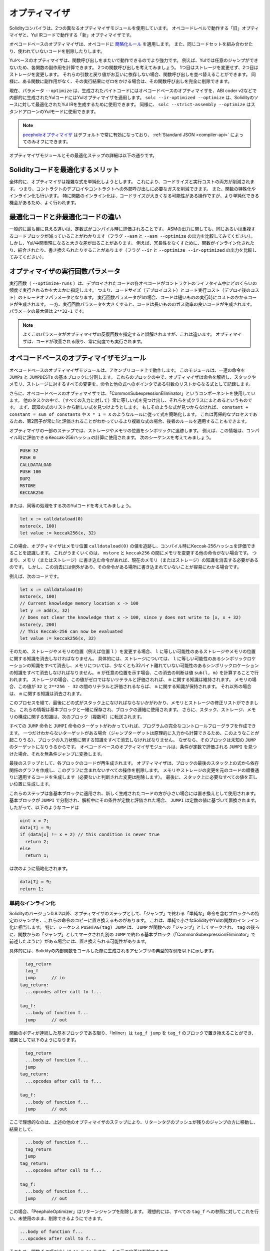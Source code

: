 .. index:: optimizer, optimiser, common subexpression elimination, constant propagation
.. _optimizer:

**************
オプティマイザ
**************

Solidityコンパイラは、2つの異なるオプティマイザモジュールを使用しています。
オペコードレベルで動作する「旧」オプティマイザと、Yul IRコードで動作する「新」オプティマイザです。

オペコードベースのオプティマイザは、オペコードに `簡略化ルール <https://github.com/ethereum/solidity/blob/develop/libevmasm/RuleList.h>`_ を適用します。
また、同じコードセットを組み合わせたり、使われていないコードを削除したりします。

Yulベースのオプティマイザは、関数呼び出しをまたいで動作できるのでより強力です。
例えば、Yulでは任意のジャンプができないため、各関数の副作用を計算できます。
2つの関数呼び出しを考えてみましょう。
1つ目はストレージを変更せず、2つ目はストレージを変更します。
それらの引数と戻り値がお互いに依存しない場合、関数呼び出しを並べ替えることができます。
同様に、ある関数に副作用がなく、その実行結果にゼロをかける場合は、その関数呼び出しを完全に削除できます。

現在、パラメータ ``--optimize`` は、生成されたバイトコードにはオペコードベースのオプティマイザを、ABI coder v2などで内部的に生成されたYulコードにはYulオプティマイザを適用します。
``solc --ir-optimized --optimize`` は、Solidityのソースに対して最適化されたYul IRを生成するために使用できます。
同様に、 ``solc --strict-assembly --optimize`` はスタンドアローンのYulモードに使用できます。

.. note::
    .. The `peephole optimizer <https://en.wikipedia.org/wiki/Peephole_optimization>`_ is always enabled by default and can only be turned off via the :ref:`Standard JSON <compiler-api>`.

    `peepholeオプティマイザ <https://en.wikipedia.org/wiki/Peephole_optimization>`_ はデフォルトで常に有効になっており、 :ref:`Standard JSON <compiler-api>` によってのみオフにできます。

オプティマイザモジュールとその最適化ステップの詳細は以下の通りです。

Solidityコードを最適化するメリット
==================================

全体的に、オプティマイザは複雑な式を単純化しようとします。
これにより、コードサイズと実行コストの両方が削減されます。
つまり、コントラクトのデプロイやコントラクトへの外部呼び出しに必要なガスを削減できます。
また、関数の特殊化やインライン化も行います。
特に関数のインライン化は、コードサイズが大きくなる可能性がある操作ですが、より単純化できる機会があるため、よく行われます。

最適化コードと非最適化コードの違い
==================================

一般的に最も目に見える違いは、定数式がコンパイル時に評価されることです。
ASMの出力に関しても、同じあるいは重複するコードブロックが減っていることがわかります（フラグ ``--asm`` と ``--asm --optimize`` の出力を比較してみてください）。
しかし、Yul/中間表現になると大きな差が出ることがあります。
例えば、冗長性をなくすために、関数がインライン化されたり、結合されたり、書き換えられたりすることがあります（フラグ ``--ir`` と ``--optimize --ir-optimized`` の出力を比較してみてください）。

.. _optimizer-parameter-runs:

オプティマイザの実行回数パラメータ
==================================

.. The number of runs (``--optimize-runs``) specifies roughly how often each opcode of the deployed code will be executed across the life-time of the contract.
.. This means it is a trade-off parameter between code size (deploy cost) and code execution cost (cost after deployment).

実行回数（ ``--optimize-runs`` ）は、デプロイされたコードの各オペコードがコントラクトのライフタイム中にどのくらいの頻度で実行されるかを大まかに指定します。
つまり、コードサイズ（デプロイコスト）とコード実行コスト（デプロイ後のコスト）のトレードオフパラメータとなります。
実行回数パラメータが1の場合、コードは短いものの実行時にコストのかかるコードが生成されます。
一方、実行回数パラメータを大きくすると、コードは長いもののガス効率の良いコードが生成されます。
パラメータの最大値は ``2**32-1`` です。

.. note::

    よくこのパラメータがオプティマイザの反復回数を指定すると誤解されますが、これは違います。
    オプティマイザは、コードが改善される限り、常に何度でも実行されます。

オペコードベースのオプティマイザモジュール
==========================================

.. It splits the sequence of instructions into basic blocks at ``JUMPs`` and ``JUMPDESTs``.
.. Inside these blocks, the optimizer analyzes the instructions and records every modification to the stack, memory, or storage as an expression which consists of an instruction and a list of arguments which are pointers to other expressions.

オペコードベースのオプティマイザモジュールは、アセンブリコード上で動作します。
このモジュールは、一連の命令を ``JUMPs`` と ``JUMPDESTs`` の基本ブロックに分割します。
これらのブロックの中で、オプティマイザは命令を解析し、スタックやメモリ、ストレージに対するすべての変更を、命令と他の式へのポインタである引数のリストからなる式として記録します。

.. Additionally, the opcode-based optimizer uses a component called "CommonSubexpressionEliminator" that, amongst other tasks, finds expressions that are always equal (on every input) and combines them into an expression class.
.. It first tries to find each new expression in a list of already known expressions.
.. If no such matches are found, it simplifies the expression according to rules like ``constant + constant = sum_of_constants`` or ``X * 1 = X``.
.. Since this is a recursive process, we can also apply the latter rule if the second factor is a more complex expression which we know always evaluates to one.

さらに、オペコードベースのオプティマイザでは、「CommonSubexpressionEliminator」というコンポーネントを使用しています。
他のタスクの中で、（すべての入力に対して）常に等しい式を見つけ出し、それらを式クラスにまとめるというものです。
まず、既知の式のリストから新しい式を見つけようとします。
もしそのような式が見つからなければ、 ``constant + constant = sum_of_constants`` や ``X * 1 = X`` のようなルールに従って式を簡略化します。
これは再帰的なプロセスであるため、第2因子が常に1と評価されることがわかっているより複雑な式の場合、後者のルールを適用することもできます。

.. Certain optimizer steps symbolically track the storage and memory locations. 
.. For example, this information is used to compute Keccak-256 hashes that can be evaluated during compile time.
.. Consider the sequence:

オプティマイザの一部のステップでは、ストレージやメモリの位置をシンボリックに追跡します。
例えば、この情報は、コンパイル時に評価できるKeccak-256ハッシュの計算に使用されます。
次のシーケンスを考えてみましょう。

.. code-block:: none

    PUSH 32
    PUSH 0
    CALLDATALOAD
    PUSH 100
    DUP2
    MSTORE
    KECCAK256

または、同等の処理をする次のYulコードを考えてみましょう。

.. code-block:: yul

    let x := calldataload(0)
    mstore(x, 100)
    let value := keccak256(x, 32)

.. In this case, the optimizer tracks the value at a memory location ``calldataload(0)`` and then realizes that the Keccak-256 hash can be evaluated at compile time.
.. This only works if there is no other instruction that modifies memory between the ``mstore`` and ``keccak256``.
.. So if there is an instruction that writes to memory (or storage), then we need to erase the knowledge of the current memory (or storage).
.. There is, however, an exception to this erasing, when we can easily see that the instruction doesn't write to a certain location.

この場合、オプティマイザはメモリ位置 ``calldataload(0)`` の値を追跡し、コンパイル時にKeccak-256ハッシュを評価できることを認識します。
これがうまくいくのは、 ``mstore`` と ``keccak256`` の間にメモリを変更する他の命令がない場合です。
つまり、メモリ（またはストレージ）に書き込む命令があれば、現在のメモリ（またはストレージ）の知識を消去する必要があるのです。
しかし、この消去には例外があり、その命令がある場所に書き込まれていないことが容易にわかる場合です。

例えば、次のコードです。

.. code-block:: yul

    let x := calldataload(0)
    mstore(x, 100)
    // Current knowledge memory location x -> 100
    let y := add(x, 32)
    // Does not clear the knowledge that x -> 100, since y does not write to [x, x + 32)
    mstore(y, 200)
    // This Keccak-256 can now be evaluated
    let value := keccak256(x, 32)

.. Therefore, modifications to storage and memory locations, of say location ``l``, must erase knowledge about storage or memory locations which may be equal to ``l``.
.. More specifically, for storage, the optimizer has to erase all knowledge of symbolic locations, that may be equal to ``l`` and for memory, the optimizer has to erase all knowledge of symbolic locations that may not be at
.. least 32 bytes away. If ``m`` denotes an arbitrary location, then this decision on erasure is done
.. by computing the value ``sub(l, m)``. For storage, if this value evaluates to a literal that is
.. non-zero, then the knowledge about ``m`` will be kept. For memory, if the value evaluates to a
.. literal that is between ``32`` and ``2**256 - 32``, then the knowledge about ``m`` will be kept. In
.. all other cases, the knowledge about ``m`` will be erased.

そのため、ストレージやメモリの位置（例えば位置 ``l`` ）を変更する場合、 ``l`` に等しい可能性のあるストレージやメモリの位置に関する知識を消去しなければなりません。
具体的には、ストレージについては、 ``l`` に等しい可能性のあるシンボリックロケーションの知識をすべて消去し、メモリについては、少なくとも32バイト離れていない可能性のあるシンボリックロケーションの知識をすべて消去しなければなりません。
``m`` が任意の位置を示す場合、この消去の判断は値 ``sub(l, m)`` を計算することで行われます。
ストレージの場合、この値がゼロではないリテラルと評価されれば、 ``m`` に関する知識は維持されます。
メモリの場合、この値が ``32`` と ``2**256 - 32`` の間のリテラルと評価されるならば、 ``m`` に関する知識が保持されます。
それ以外の場合は、 ``m`` に関する知識は消去されます。

.. After this process, we know which expressions have to be on the stack at the end, and have a list of modifications to memory and storage. 
.. This information is stored together with the basic blocks and is used to link them.
.. Furthermore, knowledge about the stack, storage and memory configuration is forwarded to the next block(s).

このプロセスを経て、最後にどの式がスタック上になければならないかがわかり、メモリとストレージの修正リストができました。
これらの情報は基本ブロックと一緒に保存され、ブロックの連結に使用されます。
さらに、スタック、ストレージ、メモリの構成に関する知識は、次のブロック（複数可）に転送されます。

.. If we know the targets of all ``JUMP`` and ``JUMPI`` instructions,
.. we can build a complete control flow graph of the program. If there is only
.. one target we do not know (this can happen as in principle, jump targets can
.. be computed from inputs), we have to erase all knowledge about the input state
.. of a block as it can be the target of the unknown ``JUMP``. If the opcode-based
.. optimizer module finds a ``JUMPI`` whose condition evaluates to a constant, it transforms it
.. to an unconditional jump.

すべての ``JUMP`` 命令と ``JUMPI`` 命令のターゲットがわかっていれば、プログラムの完全なコントロールフローグラフを作成できます。
一つだけわからないターゲットがある場合（ジャンプターゲットは原理的に入力から計算できるため、このようなことが起こりうる）、ブロックの入力状態に関する知識をすべて消去しなければなりません。
なぜなら、そのブロックは未知の ``JUMP`` のターゲットになりうるからです。
オペコードベースのオプティマイザモジュールは、条件が定数で評価される ``JUMPI`` を見つけた場合、それを無条件ジャンプに変換します。

.. As the last step, the code in each block is re-generated. The optimizer creates
.. a dependency graph from the expressions on the stack at the end of the block,
.. and it drops every operation that is not part of this graph. It generates code
.. that applies the modifications to memory and storage in the order they were
.. made in the original code (dropping modifications which were found not to be
.. needed). Finally, it generates all values that are required to be on the
.. stack in the correct place.

最後のステップとして、各ブロックのコードが再生成されます。
オプティマイザは、ブロックの最後のスタック上の式から依存関係のグラフを作成し、このグラフに含まれないすべての操作を削除します。
メモリやストレージの変更を元のコードの順番通りに適用するコードを生成します（必要ないと判断された変更は削除します）。
最後に、スタック上に必要なすべての値を正しい位置に生成します。

.. These steps are applied to each basic block and the newly generated code is used as replacement if it is smaller.
.. If a basic block is split at a ``JUMPI`` and during the analysis, the condition evaluates to a constant, the ``JUMPI`` is replaced based on the value of the constant. 
.. Thus code like

これらのステップは各基本ブロックに適用され、新しく生成されたコードの方が小さい場合には置き換えとして使用されます。
基本ブロックが ``JUMPI`` で分割され、解析中にその条件が定数と評価された場合、 ``JUMPI`` は定数の値に基づいて置換されます。
したがって、以下のようなコードは

.. code-block:: solidity

    uint x = 7;
    data[7] = 9;
    if (data[x] != x + 2) // this condition is never true
      return 2;
    else
      return 1;

.. simplifies to this:

は次のように簡略化されます。

.. code-block:: solidity

    data[7] = 9;
    return 1;

単純なインライン化
------------------

.. Since Solidity version 0.8.2, there is another optimizer step that replaces certain
.. jumps to blocks containing "simple" instructions ending with a "jump" by a copy of these instructions.
.. This corresponds to inlining of simple, small Solidity or Yul functions. In particular, the sequence
.. ``PUSHTAG(tag) JUMP`` may be replaced, whenever the ``JUMP`` is marked as jump "into" a
.. function and behind ``tag`` there is a basic block (as described above for the
.. "CommonSubexpressionEliminator") that ends in another ``JUMP`` which is marked as a jump
.. "out of" a function.

Solidityのバージョン0.8.2以降、オプティマイザのステップとして、「ジャンプ」で終わる「単純な」命令を含むブロックへの特定のジャンプを、これらの命令のコピーに置き換えるものがあります。
これは、単純で小さなSolidityやYulの関数のインライン化に相当します。
特に、シーケンス ``PUSHTAG(tag) JUMP`` は、 ``JUMP`` が関数への「ジャンプ」としてマークされ、 ``tag`` の後ろに、関数からの「ジャンプ」としてマークされた別の ``JUMP`` で終わる基本ブロック（「CommonSubexpressionEliminator」で前述したように）がある場合には、置き換えられる可能性があります。

.. In particular, consider the following prototypical example of assembly generated for a call to an internal Solidity function:

具体的には、Solidityの内部関数をコールした際に生成されるアセンブリの典型的な例を以下に示します。

.. code-block:: text

      tag_return
      tag_f
      jump      // in
    tag_return:
      ...opcodes after call to f...

    tag_f:
      ...body of function f...
      jump      // out

.. As long as the body of the function is a continuous basic block, the "Inliner" can replace ``tag_f jump`` by
.. the block at ``tag_f`` resulting in:

関数のボディが連続した基本ブロックである限り、「Inliner」は ``tag_f jump`` を ``tag_f`` のブロックで置き換えることができ、結果として以下のようになります。

.. code-block:: text

      tag_return
      ...body of function f...
      jump
    tag_return:
      ...opcodes after call to f...

    tag_f:
      ...body of function f...
      jump      // out

.. Now ideally, the other optimizer steps described above will result in the return tag push being moved
.. towards the remaining jump resulting in:

ここで理想的なのは、上述の他のオプティマイザのステップにより、リターンタグのプッシュが残りのジャンプの方に移動し、結果として、

.. code-block:: text

      ...body of function f...
      tag_return
      jump
    tag_return:
      ...opcodes after call to f...

    tag_f:
      ...body of function f...
      jump      // out

.. In this situation the "PeepholeOptimizer" will remove the return jump.
.. Ideally, all of this can be done
.. for all references to ``tag_f`` leaving it unused, s.t. it can be removed, yielding:

この場合、「PeepholeOptimizer」はリターンジャンプを削除します。
理想的には、すべての ``tag_f`` への参照に対してこれを行い、未使用のまま、削除できるようにできます。

.. code-block:: text

    ...body of function f...
    ...opcodes after call to f...

.. So the call to function ``f`` is inlined and the original definition of ``f`` can be removed.

そのため、関数 ``f`` の呼び出しはインライン化され、 ``f`` の元の定義は削除できます。

.. Inlining like this is attempted, whenever a heuristics suggests that inlining is cheaper over the lifetime of a
.. contract than not inlining. This heuristics depends on the size of the function body, the
.. number of other references to its tag (approximating the number of calls to the function) and
.. the expected number of executions of the contract (the global optimizer parameter "runs").

このようなインライン化は、インライン化しないよりもインライン化した方がコントラクトのライフタイムの中で安くなるというヒューリスティックな提案がある場合に試みられます。
このヒューリスティックは、関数本体のサイズ、そのタグへの他の参照の数（関数のコール回数に近似）、コントラクトの予想実行回数（グローバルオプティマイザのパラメータ「runs」）に依存します。

Yulベースのオプティマイザモジュール
===================================

.. The Yul-based optimizer consists of several stages and components that all transform
.. the AST in a semantically equivalent way. The goal is to end up either with code
.. that is shorter or at least only marginally longer but will allow further
.. optimization steps.

Yulベースのオプティマイザは、いくつかのステージとコンポーネントで構成されており、これらがすべて意味的に同等の方法でASTを変換します。
最終的には、コードを短くするか、少なくともわずかに長くするだけで、さらなる最適化を可能にすることが目標です。

.. warning::

    オプティマイザは現在鋭意開発中のため、ここに掲載されている情報は古いものになっている可能性があります。

    .. If you rely on a certain functionality, please reach out to the team directly.

    特定の機能に依存している場合は、チームに直接お問い合わせください。

現在、オプティマイザは純粋に貪欲な戦略をとり、バックトラックは一切行いません。

Yulベースのオプティマイザモジュールの全構成要素を以下に説明します。
以下の変換ステップが主な構成要素です。

- SSA Transform

- Common Subexpression Eliminator

- Expression Simplifier

- Redundant Assign Eliminator

- Full Inliner

.. _optimizer-steps:

オプティマイザのステップ
------------------------

これは、Yulベースのオプティマイザの全ステップをアルファベット順に並べたリストです。
個々のステップとそのシーケンスについては、以下で詳しく説明しています。

============ ===============================
Abbreviation Full name
============ ===============================
``f``        :ref:`block-flattener`
``l``        :ref:`circular-reference-pruner`
``c``        :ref:`common-subexpression-eliminator`
``C``        :ref:`conditional-simplifier`
``U``        :ref:`conditional-unsimplifier`
``n``        :ref:`control-flow-simplifier`
``D``        :ref:`dead-code-eliminator`
``E``        :ref:`equal-store-eliminator`
``v``        :ref:`equivalent-function-combiner`
``e``        :ref:`expression-inliner`
``j``        :ref:`expression-joiner`
``s``        :ref:`expression-simplifier`
``x``        :ref:`expression-splitter`
``I``        :ref:`for-loop-condition-into-body`
``O``        :ref:`for-loop-condition-out-of-body`
``o``        :ref:`for-loop-init-rewriter`
``i``        :ref:`full-inliner`
``g``        :ref:`function-grouper`
``h``        :ref:`function-hoister`
``F``        :ref:`function-specializer`
``T``        :ref:`literal-rematerialiser`
``L``        :ref:`load-resolver`
``M``        :ref:`loop-invariant-code-motion`
``r``        :ref:`redundant-assign-eliminator`
``m``        :ref:`rematerialiser`
``V``        :ref:`SSA-reverser`
``a``        :ref:`SSA-transform`
``t``        :ref:`structural-simplifier`
``p``        :ref:`unused-function-parameter-pruner`
``S``        :ref:`unused-store-eliminator`
``u``        :ref:`unused-pruner`
``d``        :ref:`var-decl-initializer`
============ ===============================

.. Some steps depend on properties ensured by ``BlockFlattener``, ``FunctionGrouper``, ``ForLoopInitRewriter``.
.. For this reason the Yul optimizer always applies them before applying any steps supplied by the user.

いくつかのステップは ``BlockFlattener``, ``FunctionGrouper``, ``ForLoopInitRewriter`` によって確保されるプロパティに依存しています。
このため、Yulオプティマイザは、ユーザーが提供したステップを適用する前に、常にそれらを適用します。

最適化の選択
------------

デフォルトでは、オプティマイザは、生成されたアセンブリに対して、事前に定義された最適化ステップのシーケンスを適用します。
``--yul-optimizations`` オプションを使用すると、このシーケンスを上書きして、独自のシーケンスを指定できます。

.. code-block:: bash

    solc --optimize --ir-optimized --yul-optimizations 'dhfoD[xarrscLMcCTU]uljmul:fDnTOc'

.. The order of steps is significant and affects the quality of the output.
.. Moreover, applying a step may uncover new optimization opportunities for others that were already applied, so repeating steps is often beneficial.

ステップの順番は重要で、アウトプットの品質に影響します。
さらに、あるステップを適用することで、すでに適用した他のステップの新たな最適化の機会が発見されることもあり、ステップを繰り返すことが有益なことも多くあります。

.. The sequence inside ``[...]`` will be applied multiple times in a loop until the Yul code remains unchanged or until the maximum number of rounds (currently 12) has been reached.
.. Brackets (``[]``) may be used multiple times in a sequence, but can not be nested.

``[...]`` 内のシーケンスは、Yulコードが変化しないか、最大ラウンド数（現在は12ラウンド）に達するまで、ループで複数回適用されます。
括弧（ ``[]`` ）は連続して複数回使用できますが、入れ子にすることはできません。

.. An important thing to note, is that there are some hardcoded steps that are always run before and after the user-supplied sequence, or the default sequence if one was not supplied by the user.

注意すべき重要な点は、ユーザーから提供されたシーケンス（ユーザーから提供されなかった場合はデフォルトのシーケンス）の前後に常に実行されるハードコードされたステップがいくつかあることです。

.. The cleanup sequence delimiter ``:`` is optional, and is used to supply a custom cleanup sequence in order to replace the default one.
.. If omitted, the optimizer will simply apply the default cleanup sequence.
.. In addition, the delimiter may be placed at the beginning of the user-supplied sequence, which will result in the optimization sequence being empty, whereas conversely, if placed at the end of the sequence, will be treated as an empty cleanup sequence.

クリーンアップシーケンスの区切り文字 ``:`` はオプションで、デフォルトのクリーンアップシーケンスを置き換えるために、カスタムクリーンアップシーケンスを指定するために使用します。
省略された場合、オプティマイザはデフォルトのクリーンアップシーケンスを適用します。
また、デリミターをユーザーが指定したシーケンスの先頭に置くと、最適化シーケンスは空になり、逆にシーケンスの末尾に置くと、空のクリーンアップシーケンスとして扱われます。


前処理
------

前処理コンポーネントは、プログラムを作業しやすい特定の正規形に変換します。

この正規形は、最適化プロセスの残りの部分でも保たれます。

.. _disambiguator:

Disambiguator
^^^^^^^^^^^^^

.. The disambiguator takes an AST and returns a fresh copy where all identifiers have unique names in the input AST.
.. This is a prerequisite for all other optimizer stages.
.. One of the benefits is that identifier lookup does not need to take scopes into account which simplifies the analysis needed for other steps.

DisambiguatorはASTを受け取り、すべての識別子が入力ASTの中でユニークな名前を持つようなコピーを新たに作って返します。
これは、他の全てのオプティマイザのステージの前提条件となります。
利点は、識別子の検索にスコープを考慮する必要がないため、他のステップで必要な分析が簡単になることです。

.. All subsequent stages have the property that all names stay unique.
.. This means if a new identifier needs to be introduced, a new unique name is generated.

それ以降のステージでは、すべての名前が一意に保たれるという特性があります。
つまり、新しい識別子を導入する必要がある場合は、新しいユニークな名前が生成されます。

.. _function-hoister:

FunctionHoister
^^^^^^^^^^^^^^^

.. The function hoister moves all function definitions to the end of the topmost block. 
.. This is a semantically equivalent transformation as long as it is performed after the disambiguation stage.
.. The reason is that moving a definition to a higher-level block cannot decrease its visibility and it is impossible to reference variables defined in a different function.

FunctionHoisterは、すべての関数定義を最上位のブロックの最後に移動させます。
これは、曖昧さを解消するステージの後に実行される限り、意味的に同等の変換です。
その理由は、定義を上位のブロックに移動しても、そのビジビリティを低下させることはできず、また、別の関数で定義された変数を参照することもできないからです。

.. The benefit of this stage is that function definitions can be looked up more easily and functions can be optimized in isolation without having to traverse the AST completely.

このステージの利点は、関数の定義をより簡単に調べることができ、ASTを完全にトラバースすることなく関数を単独で最適化できることです。

.. _function-grouper:

FunctionGrouper
^^^^^^^^^^^^^^^

.. The function grouper has to be applied after the disambiguator and the function hoister.
.. Its effect is that all topmost elements that are not function definitions are moved into a single block which is the first statement of the root block.

FunctionGrouperは、DisambiguatorとFunctionHoisterの後に適用しなければなりません。
その効果は、関数定義ではないすべての最上位要素が、ルートブロックの最初の文である単一のブロックに移動されることです。

このステップを経て、プログラムは次のような正規形になります。

.. code-block:: text

    { I F... }

.. Where ``I`` is a (potentially empty) block that does not contain any function definitions (not even recursively) and ``F`` is a list of function definitions such that no function contains a function definition.

``I`` は関数定義を（再帰的にも）含まない（空になる可能性のある）ブロックであり、 ``F`` は関数定義のリストでどの関数も関数定義を含まないようになっています。

このステージの利点は、関数のリストがどこから始まるかを常に把握できることです。

.. _for-loop-condition-into-body:

ForLoopConditionIntoBody
^^^^^^^^^^^^^^^^^^^^^^^^

.. This transformation moves the loop-iteration condition of a for-loop into loop body.
.. We need this transformation because :ref:`expression-splitter` will not apply to iteration condition expressions (the ``C`` in the following example).

この変換は、forループのループ反復条件をループ本体に移動させるものです。
:ref:`expression-splitter` は反復条件式（以下の例では ``C`` ）には適用されないため、この変換が必要です。

.. code-block:: text

    for { Init... } C { Post... } {
        Body...
    }

上記のコードは次の処理に変換されます。

.. code-block:: text

    for { Init... } 1 { Post... } {
        if iszero(C) { break }
        Body...
    }

.. This transformation can also be useful when paired with ``LoopInvariantCodeMotion``, since invariants in the loop-invariant conditions can then be taken outside the loop.

ループ不変条件の不変量をループの外に出すことができるため、この変換は ``LoopInvariantCodeMotion`` と組み合わせても有効です。

.. _for-loop-init-rewriter:

ForLoopInitRewriter
^^^^^^^^^^^^^^^^^^^

.. This transformation moves the initialization part of a for-loop to before the loop:

この変換により、for-loopの初期化部分がループの前に移動します。

.. code-block:: text

    for { Init... } C { Post... } {
        Body...
    }

上記のコードは次の処理に変換されます。

.. code-block:: text

    Init...
    for {} C { Post... } {
        Body...
    }

.. This eases the rest of the optimization process because we can ignore the complicated scoping rules of the for loop initialization block.

これにより、forループ初期化ブロックの複雑なスコープルールを無視できるため、残りの最適化プロセスが容易になります。

.. _var-decl-initializer:

VarDeclInitializer
^^^^^^^^^^^^^^^^^^

このステップでは、変数の宣言を書き換えて、すべての変数が初期化されるようにします。
``let x, y`` のような宣言は、複数の宣言文に分割されます。

今のところ、ゼロリテラルでの初期化のみをサポートしています。

疑似SSAトランスフォーム
-----------------------

.. The purpose of this components is to get the program into a longer form, so that other components can more easily work with it.
.. The final representation will be similar to a static-single-assignment (SSA) form, with the difference that it does not make use of explicit "phi" functions which combines the values from different branches of control flow because such a feature does not exist in the Yul language.
.. Instead, when control flow merges, if a variable is re-assigned in one of the branches, a new SSA variable is declared to hold its current value, so that the following expressions still only need to reference SSA variables.

このコンポーネントの目的は、プログラムをより長い形式にして、他のコンポーネントがより簡単に作業できるようにすることです。
最終的な表現は、Static-Single-Assignment (SSA)形式に似ていますが、コントロールフローの異なるブランチからの値を結合する明示的な「phi」関数を使用しないという違いがあります（そのような機能はYul言語には存在しません）。
代わりに、コントロールフローがマージされる際に、いずれかのブランチで変数が再代入されると、その現在の値を保持する新しいSSA変数が宣言されるため、以下の式では依然としてSSA変数を参照するだけでよいです。

変換例は以下の通りです。

.. code-block:: yul

    {
        let a := calldataload(0)
        let b := calldataload(0x20)
        if gt(a, 0) {
            b := mul(b, 0x20)
        }
        a := add(a, 1)
        sstore(a, add(b, 0x20))
    }

.. When all the following transformation steps are applied, the program will look as follows:

以下の変換ステップをすべて適用すると、プログラムは以下のようになります。

.. code-block:: yul

    {
        let _1 := 0
        let a_9 := calldataload(_1)
        let a := a_9
        let _2 := 0x20
        let b_10 := calldataload(_2)
        let b := b_10
        let _3 := 0
        let _4 := gt(a_9, _3)
        if _4
        {
            let _5 := 0x20
            let b_11 := mul(b_10, _5)
            b := b_11
        }
        let b_12 := b
        let _6 := 1
        let a_13 := add(a_9, _6)
        let _7 := 0x20
        let _8 := add(b_12, _7)
        sstore(a_13, _8)
    }

.. Note that the only variable that is re-assigned in this snippet is ``b``.
.. This re-assignment cannot be avoided because ``b`` has different values
.. depending on the control flow. All other variables never change their
.. value once they are defined. The advantage of this property is that
.. variables can be freely moved around and references to them
.. can be exchanged by their initial value (and vice-versa),
.. as long as these values are still valid in the new context.

このスニペットで再代入されている変数は ``b`` のみであることに注意してください。
``b`` はコントロールフローに応じて異なる値を持つため、この再代入を避けることはできません。
他のすべての変数は、一度定義されるとその値が変わることはありません。
この特性の利点は、新しいコンテキストでこれらの値が有効である限り、変数を自由に移動させたり、変数への参照を初期値で交換したりできることです（その逆も同様）。

.. The hope is that this code will be easier to work with and furthermore, there are optimizer steps that undo these changes and make the code more compact again at the end.

もちろん、このコードは最適化されたものとは程遠いです。
それどころかずっと長くなっています。
ここで期待することは、このコードが作業しやすくなり、さらに、これらの変更をリバートし、最後に再びコードをコンパクトにするオプティマイザのステップがあることです。

.. _expression-splitter:

ExpressionSplitter
^^^^^^^^^^^^^^^^^^

.. The expression splitter turns expressions like ``add(mload(0x123), mul(mload(0x456), 0x20))`` into a sequence of declarations of unique variables that are assigned sub-expressions of that expression so that each function call has only variables as arguments.

ExpressionSplitterは、 ``add(mload(0x123), mul(mload(0x456), 0x20))`` のような式を、その式のサブ式に代入られた一意の変数の宣言の列に変え、各関数呼び出しが引数として変数のみを持つようにします。

上記の式は次のように変換されます。

.. code-block:: yul

    {
        let _1 := 0x20
        let _2 := 0x456
        let _3 := mload(_2)
        let _4 := mul(_3, _1)
        let _5 := 0x123
        let _6 := mload(_5)
        let z := add(_6, _4)
    }

なお、この変換はオペコードや関数のコールの順番を変えるものではありません。

.. It is not applied to loop iteration-condition, because the loop control flow does not allow this "outlining" of the inner expressions in all cases.
.. We can sidestep this limitation by applying :ref:`for-loop-condition-into-body` to move the iteration condition into loop body.

これは、ループのコントロールフローが、すべてのケースで内部式の「アウトライン化」を許可していないため、ループの反復条件には適用されません。
:ref:`for-loop-condition-into-body` を適用して反復条件をループ本体に移動させることで、この制限を回避できます。

.. The final program should be in a form such that (with the exception of loop conditions) function calls cannot appear nested inside expressions and all function call arguments have to be variables.

最終的なプログラムは、（ループ条件を除いて）関数呼び出しを式の中に入れ子にすることはできず、関数呼び出しの引数はすべて変数でなければならないという形にしなければなりません。

この形式の利点は、オペコードの順序を変更するのがかなり容易であることと、関数呼び出しのインライン化を実行するのも容易であることです。
さらに、式の個々の部分を置き換えたり、「式ツリー」を再編成したりするのも簡単です。
難点は、人間にとって読みにくいコードであることです。

.. _SSA-transform:

SSATransform
^^^^^^^^^^^^

このステージでは、既存の変数への繰り返しの代入を、新しい変数の宣言で可能な限り置き換えようとします。
再代入は残っていますが、再代入された変数へのすべての参照は、新しく宣言された変数に置き換えられます。

例:

.. code-block:: yul

    {
        let a := 1
        mstore(a, 2)
        a := 3
    }

は、次のコードに変換されます。

.. code-block:: yul

    {
        let a_1 := 1
        let a := a_1
        mstore(a_1, 2)
        let a_3 := 3
        a := a_3
    }

厳密なセマンティクス:

.. For any variable ``a`` that is assigned to somewhere in the code (variables that are declared with value and never re-assigned are not modified) perform the following transforms:

コードのどこかに代入されている変数 ``a`` （値が宣言されていて再代入されない変数は変更されない）について、以下の変換を行います。

- ``let a := v`` を ``let a_i := v   let a := a_i`` で置き換えます。

- ``a := v`` を ``let a_i := v   a := a_i`` に置き換えます。
  ここで ``i`` は ``a_i`` にまだ使われていない数です。

.. Furthermore, always record the current value of ``i`` used for ``a`` and replace each
.. reference to ``a`` by ``a_i``.
.. The current value mapping is cleared for a variable ``a`` at the end of each block
.. in which it was assigned to and at the end of the for loop init block if it is assigned
.. inside the for loop body or post block.
.. If a variable's value is cleared according to the rule above and the variable is declared outside
.. the block, a new SSA variable will be created at the location where control flow joins,
.. this includes the beginning of loop post/body block and the location right after
.. If/Switch/ForLoop/Block statement.

さらに、 ``a`` に使われている ``i`` の現在の値を常に記録し、 ``a`` への各参照を ``a_i`` に置き換えます。
変数 ``a`` の現在値のマッピングは、それが代入された各ブロックの終了時、およびforループ本体やポストブロック内で代入された場合はforループのinitブロックの終了時にクリアされます。
上記のルールで変数の値がクリアされ、その変数がブロック外で宣言された場合、ループのポスト/ボディブロックの先頭や、If/Switch/ForLoop/Block文の直後など、コントロールフローが合流する位置に新たなSSA変数が作成されます。

このステージの後、不要な中間代入を削除するために、Redundant Assign Eliminatorを使用することをお勧めします。

.. This stage provides best results if the Expression Splitter and the Common Subexpression Eliminator
.. are run right before it, because then it does not generate excessive amounts of variables.
.. On the other hand, the Common Subexpression Eliminator could be more efficient if run after the
.. SSA transform.

このステージでは、Expression SplitterとCommon Subexpression Eliminatorが直前に実行されると、過剰な量の変数が生成されないため、最良の結果が得られます。
一方、Common Subexpression EliminatorはSSAトランスフォームの後に実行した方がより効率的です。

.. _redundant-assign-eliminator:

RedundantAssignEliminator
^^^^^^^^^^^^^^^^^^^^^^^^^

.. The SSA transform always generates an assignment of the form ``a := a_i``, even though these might be unnecessary in many cases, like the following example:

SSAトランスフォームでは、次の例のように多くのケースで不要な場合があっても、常に ``a := a_i`` 形式の割り当てが生成されます。

.. code-block:: yul

    {
        let a := 1
        a := mload(a)
        a := sload(a)
        sstore(a, 1)
    }

.. The SSA transform converts this snippet to the following:

SSAトランスフォームでは、このスニペットを次のように変換します。

.. code-block:: yul

    {
        let a_1 := 1
        let a := a_1
        let a_2 := mload(a_1)
        a := a_2
        let a_3 := sload(a_2)
        a := a_3
        sstore(a_3, 1)
    }

.. The Redundant Assign Eliminator removes all the three assignments to ``a``, because
.. the value of ``a`` is not used and thus turn this
.. snippet into strict SSA form:

Redundant Assign Eliminatorは、 ``a`` の値が使用されていないため、 ``a`` への3つの割り当てをすべて削除し、このスニペットを厳密なSSAフォームにします。

.. code-block:: yul

    {
        let a_1 := 1
        let a_2 := mload(a_1)
        let a_3 := sload(a_2)
        sstore(a_3, 1)
    }

.. Of course the intricate parts of determining whether an assignment is redundant or not
.. are connected to joining control flow.

もちろん、代入が冗長であるかどうかを判断する複雑な部分は、コントロールフローの結合につながっています。

.. The component works as follows in detail:

このコンポーネントは、詳しくは以下のように動作します。

.. The AST is traversed twice: in an information gathering step and in the
.. actual removal step. During information gathering, we maintain a
.. mapping from assignment statements to the three states
.. "unused", "undecided" and "used" which signifies whether the assigned
.. value will be used later by a reference to the variable.

ASTは、情報収集のステップと実際の削除のステップの2回にわたって走査されます。
情報収集のステップでは、代入文から「unused」「undecided」「used」の3つの状態へのマッピングを保持しています。
これは、代入された値が後でその変数への参照によって使われるかどうかを示すものです。

.. When an assignment is visited, it is added to the mapping in the "undecided" state
.. (see remark about for loops below) and every other assignment to the same variable
.. that is still in the "undecided" state is changed to "unused".
.. When a variable is referenced, the state of any assignment to that variable still
.. in the "undecided" state is changed to "used".

代入が訪問されると、「undecided」状態のマッピングに追加され（後述のforループに関する記述を参照）、「undecided」状態のままの同じ変数への他のすべての代入は「unused」に変更されます。
ある変数が参照されると、「undecided」状態にあるその変数へのすべての割り当ての状態は "used"に変更されます。

.. At points where control flow splits, a copy
.. of the mapping is handed over to each branch. At points where control flow
.. joins, the two mappings coming from the two branches are combined in the following way:
.. Statements that are only in one mapping or have the same state are used unchanged.
.. Conflicting values are resolved in the following way:

コントロールフローが分岐するポイントでは、マッピングのコピーが各ブランチに引き渡されます。
コントロールフローが合流するポイントでは、2つのブランチから送られてきた2つのマッピングが次のようにして結合されます。
1つのマッピングにしかない文や同じ状態の文は、変更されずに使用されます。
相反する値は次のようにして解決されます。

- 「unused」「undecided」 -> 「undecided」
- 「unused」「used」 -> 「used」
- 「undecided」「used」 -> 「used」

.. For for-loops, the condition, body and post-part are visited twice, taking
.. the joining control-flow at the condition into account.
.. In other words, we create three control flow paths: Zero runs of the loop,
.. one run and two runs and then combine them at the end.

for-loopでは、condition、body、post-partを2回訪れ、conditionでのコントロールフローの結合を考慮します。
つまり、3つのコントロールフローの経路を作ります。
つまり、0回のループ、1回のループ、2回のループの3つのコントロールフローを作成し、最後にそれらを結合します。

.. Simulating a third run or even more is unnecessary, which can be seen as follows:

3回目以降のシミュレーションは不要であることは、次のように考えられます。

.. A state of an assignment at the beginning of the iteration will deterministically
.. result in a state of that assignment at the end of the iteration. Let this
.. state mapping function be called ``f``. The combination of the three different
.. states ``unused``, ``undecided`` and ``used`` as explained above is the ``max``
.. operation where ``unused = 0``, ``undecided = 1`` and ``used = 2``.

反復開始時の割り当ての状態は、反復終了時のその割り当ての状態を決定論的にもたらします。
この状態マッピング関数を ``f`` とします。
上記で説明した3つの異なる状態 ``unused`` 、 ``undecided`` 、 ``used`` の組み合わせは、 ``unused = 0`` 、 ``undecided = 1`` 、 ``used = 2`` の ``max`` 演算です。

.. The proper way would be to compute

適切な方法は、次のように計算します。

.. code-block:: none

    max(s, f(s), f(f(s)), f(f(f(s))), ...)

.. as state after the loop. Since ``f`` just has a range of three different values,
.. iterating it has to reach a cycle after at most three iterations,
.. and thus ``f(f(f(s)))`` has to equal one of ``s``, ``f(s)``, or ``f(f(s))``
.. and thus

をループ後の状態とします。
``f`` は3つの異なる値の範囲を持っているだけなので、これを反復すると、最大で3回の反復後にサイクルに到達しなければならず、したがって ``f(f(f(s)))`` は ``s`` 、 ``f(s)`` 、 ``f(f(s))`` のいずれかと等しくなければならず、したがって

.. code-block:: none

    max(s, f(s), f(f(s))) = max(s, f(s), f(f(s)), f(f(f(s))), ...).

.. In summary, running the loop at most twice is enough because there are only three
.. different states.

要するに、3つの異なる状態があるだけなので、ループを最大2回実行すれば十分です。

.. For switch statements that have a "default"-case, there is no control-flow
.. part that skips the switch.

defaultのケースを持つswitch文では、スイッチをスキップするコントロールフローの部分はありません。

.. When a variable goes out of scope, all statements still in the "undecided"
.. state are changed to "unused", unless the variable is the return
.. parameter of a function - there, the state changes to "used".

変数がスコープ外に出ると、まだ「undecided」の状態にあるすべての文が「unused」に変更されます。
ただし、その変数が関数のリターンパラメータである場合は、「used」に変更されます。

.. In the second traversal, all assignments that are in the "unused" state are removed.

2回目のトラバーサルでは、「unused」の状態にあるすべての代入が削除されます。

.. This step is usually run right after the SSA transform to complete
.. the generation of the pseudo-SSA.

このステップは通常、SSAトランスフォームの直後に実行され、疑似SSAの生成を完了します。

ツール
------

Movability
^^^^^^^^^^

.. Movability is a property of an expression. It roughly means that the expression
.. is side-effect free and its evaluation only depends on the values of variables
.. and the call-constant state of the environment. Most expressions are movable.
.. The following parts make an expression non-movable:

movabilityは、式の特性の一つです。
大まかに言うと、その式は副作用がなく、その評価は変数の値と環境のコールコンスタントな状態にのみ依存するということです。
ほとんどの式はmovableです。
以下の部分が式をnon-movableにしています。

.. - function calls (might be relaxed in the future if all statements in the function are movable)
.. - opcodes that (can) have side-effects (like ``call`` or ``selfdestruct``)
.. - opcodes that read or write memory, storage or external state information
.. - opcodes that depend on the current PC, memory size or returndata size

- 関数の呼び出し（関数内のすべての文がmovableであれば、将来緩和される可能性あり）
- 副作用のある（可能性のある）オペコード（ ``call`` や ``selfdestruct`` など）
- メモリ、ストレージ、外部の状態情報を読み書きするオペコード
- 現在のPC、メモリサイズ、リターンデータのサイズに依存するオペコード

DataflowAnalyzer
^^^^^^^^^^^^^^^^

.. The Dataflow Analyzer is not an optimizer step itself but is used as a tool
.. by other components. While traversing the AST, it tracks the current value of
.. each variable, as long as that value is a movable expression.
.. It records the variables that are part of the expression
.. that is currently assigned to each other variable. Upon each assignment to
.. a variable ``a``, the current stored value of ``a`` is updated and
.. all stored values of all variables ``b`` are cleared whenever ``a`` is part
.. of the currently stored expression for ``b``.

Dataflow Analyzerは、それ自体はオプティマイザではありませんが、他のコンポーネントのツールとして使用されます。
ASTをトラバースしながら、各変数の現在の値を追跡します（その値がmovableな式である限り）。
各変数に現在割り当てられている式の一部である変数を記録します。
変数 ``a`` に代入されるたびに、 ``a`` の現在の格納値が更新され、 ``a`` が ``b`` の現在格納されている式の一部であるときは、すべての変数 ``b`` のすべての格納値がクリアされます。

.. At control-flow joins, knowledge about variables is cleared if they have or would be assigned
.. in any of the control-flow paths. For instance, upon entering a
.. for loop, all variables are cleared that will be assigned during the
.. body or the post block.

コントロールフローの分岐点では、コントロールフローのいずれかの経路で代入された、または代入される可能性のある変数についての知識がクリアされます。
たとえば、forループに入ると、bodyまたはpostブロックで代入される予定のすべての変数がクリアされます。

式スケールの単純化
------------------

.. These simplification passes change expressions and replace them by equivalent
.. and hopefully simpler expressions.

これらの簡略化パスは、表現を変更し、同等の、できればより単純な表現に置き換えます。

.. _common-subexpression-eliminator:

CommonSubexpressionEliminator
^^^^^^^^^^^^^^^^^^^^^^^^^^^^^

.. This step uses the Dataflow Analyzer and replaces subexpressions that
.. syntactically match the current value of a variable by a reference to
.. that variable. This is an equivalence transform because such subexpressions have
.. to be movable.

このステップでは、Dataflow Analyzer を使用して、構文的に変数の現在の値と一致する部分式を、その変数への参照に置き換えます。
このような部分式はmovableでなければならないため、これは等価変換です。

.. All subexpressions that are identifiers themselves are replaced by their
.. current value if the value is an identifier.

識別子であるすべての部分式は、その値が識別子である場合、現在の値で置き換えられます。

.. The combination of the two rules above allow to compute a local value
.. numbering, which means that if two variables have the same
.. value, one of them will always be unused. The Unused Pruner or the
.. Redundant Assign Eliminator will then be able to fully eliminate such
.. variables.

上記の2つのルールの組み合わせにより、ローカルな値のナンバリングを計算できます。
これは、2つの変数が同じ値を持つ場合、そのうちの1つは常に使用されないことを意味します。
Unused PrunerやRedundant Assign Eliminatorは、このような変数を完全に排除できます。

.. This step is especially efficient if the expression splitter is run
.. before. If the code is in pseudo-SSA form,
.. the values of variables are available for a longer time and thus we
.. have a higher chance of expressions to be replaceable.

このステップは、式分割機が前に実行されている場合、特に効率的です。
コードが疑似SSA形式であれば、変数の値はより長い時間利用可能であるため、式が置換可能になる可能性が高くなります。

.. The expression simplifier will be able to perform better replacements
.. if the common subexpression eliminator was run right before it.

式単純化装置は、その直前に共通部分式除去装置が実行されていれば、より良い置換を行うことができます。

.. _expression-simplifier:

ExpressionSimplifier
^^^^^^^^^^^^^^^^^^^^

.. The ExpressionSimplifier uses the Dataflow Analyzer and makes use of a list of equivalence transforms on expressions like ``X + 0 -> X`` to simplify the code.

Expression Simplifierは、Dataflow Analyzerを使用し、 ``X + 0 -> X`` のような式に対する等価変換のリストを利用してコードを単純化します。

.. It tries to match patterns like ``X + 0`` on each subexpression.
.. During the matching procedure, it resolves variables to their currently
.. assigned expressions to be able to match more deeply nested patterns
.. even when the code is in pseudo-SSA form.

``X + 0``  のようなパターンを各部分式でマッチさせようとします。
また、コードが疑似SSA形式であっても、より深い入れ子のパターンにマッチできるように、マッチング処理中に変数を現在割り当てられている式に解決します。

.. Some of the patterns like ``X - X -> 0`` can only be applied as long
.. as the expression ``X`` is movable, because otherwise it would remove its potential side-effects.
.. Since variable references are always movable, even if their current
.. value might not be, the Expression Simplifier is again more powerful
.. in split or pseudo-SSA form.

``X - X -> 0`` のようないくつかのパターンは、式 ``X`` がmovableである限り適用できます。
そうでなければ、その潜在的な副作用を取り除くことになるからです。
変数参照は、現在の値がそうでないかもしれないとしても、常にmovableであるため、式の簡略化は、分割または疑似SSAの形で再び強力になります。

.. _literal-rematerialiser:

LiteralRematerialiser
^^^^^^^^^^^^^^^^^^^^^

.. To be documented.

ドキュメント化予定。

.. _load-resolver:

LoadResolver
^^^^^^^^^^^^

.. Optimisation stage that replaces expressions of type ``sload(x)`` and ``mload(x)`` by the value
.. currently stored in storage resp. memory, if known.

``sload(x)`` 型と ``mload(x)`` 型の式を、現在ストレージやメモリに格納されている値で置き換える最適化ステージ。

コードがSSA形式の場合に最適です。

前提条件: Disambiguator、ForLoopInitRewriter。

文スケールの単純化
------------------

.. _circular-reference-pruner:

CircularReferencesPruner
^^^^^^^^^^^^^^^^^^^^^^^^

.. This stage removes functions that call each other but are
.. neither externally referenced nor referenced from the outermost context.

このステージでは、相互に呼び出しているが、外部から参照されておらず、一番外側のコンテキストからも参照されていない関数を削除します。

.. _conditional-simplifier:

ConditionalSimplifier
^^^^^^^^^^^^^^^^^^^^^

.. The Conditional Simplifier inserts assignments to condition variables if the value can be determined
.. from the control-flow.

条件付きシンプリファイアは、コントロールフローから値が決定できる場合、条件変数への割り当てを挿入します。

.. Destroys SSA form.

SSAフォームを破棄します。

.. Currently, this tool is very limited, mostly because we do not yet have support for boolean types.
.. Since conditions only check for expressions being nonzero, we cannot assign a specific value.

現在のところ、このツールは非常に限定されています。
主な理由は、ブーリアン型をまだサポートしていないからです。
条件は式がゼロでないことをチェックするだけなので、特定の値を割り当てることはできません。

現在の機能:

.. - switch cases: insert "<condition> := <caseLabel>"
.. - after if statement with terminating control-flow, insert "<condition> := 0"

- スイッチケースで「<condition> := <caseLabel>」を挿入します。
- 終了コントロールフローのif文の後に、「<条件> := 0」を挿入します。

今後の機能:

.. - allow replacements by "1"
.. - take termination of user-defined functions into account

- 「1」による置き換えを可能にします。
- ユーザー定義関数の終了を考慮に入れます。

.. Works best with SSA form and if dead code removal has run before.

SSA形式で、かつデッドコード除去を実行したことがある場合に最適です。

前提条件: Disambiguator。

.. _conditional-unsimplifier:

ConditionalUnsimplifier
^^^^^^^^^^^^^^^^^^^^^^^

.. Reverse of Conditional Simplifier.

Conditional Simplifierの逆です。

.. _control-flow-simplifier:

ControlFlowSimplifier
^^^^^^^^^^^^^^^^^^^^^

いくつかのコントロールフロー構造を簡素化をします:

.. - replace switch with only default case with pop(expression) and body
.. - replace switch with const expr with matching case body
.. - replace ``for`` with terminating control flow and without other break/continue by ``if``

- pop(condition)でifを空のボディに置き換える
- 空のデフォルトのスイッチケースを削除する
- デフォルトのケースが存在しない場合、空のスイッチケースを削除する
- ケースのないswitchをpop(expression)で置き換える
- シングルケースのスイッチをifに変える
- pop(expression)とbodyでデフォルトケースのみのswitchに変更する
- スイッチを、ケースボディが一致するconst exprに置き換える
- ``for`` を終端コントロールフローに置き換える、 ``if`` による他のブレーク/コンティニューなしで
- 関数の最後にある ``leave`` を削除する

.. None of these operations depend on the data flow. The StructuralSimplifier
.. performs similar tasks that do depend on data flow.

これらの操作はいずれもデータフローには依存しません。
StructuralSimplifierは、データフローに依存する同様のタスクを実行します。

.. The ControlFlowSimplifier does record the presence or absence of ``break`` and ``continue`` statements during its traversal.

ControlFlowSimplifierは、トラバーサル中に ``break`` 文と ``continue`` 文の有無を記録します。

前提条件: Disambiguator、FunctionHoister、ForLoopInitRewriter。

重要: EVMオペコードを導入しているため、現在はEVMコードにのみ使用可能です。

.. _dead-code-eliminator:

DeadCodeEliminator
^^^^^^^^^^^^^^^^^^

この最適化ステージでは、到達できないコードを削除します。

.. Unreachable code is any code within a block which is preceded by a leave, return, invalid, break, continue, selfdestruct, revert or by a call to a user-defined function that recurses infinitely.

到達不可能なコードとは、ブロック内のコードのうち、leave、return、invalid、break、continue、selfdestruct、revert、または無限に再帰するユーザー定義関数の呼び出しが先行するものを指します。

.. Function definitions are retained as they might be called by earlier code and thus are considered reachable.

関数定義は、以前のコードから呼び出される可能性があるため、到達可能とみなされて保持されます。

.. Because variables declared in a for loop's init block have their scope extended to the loop body, we require ForLoopInitRewriter to run before this step.

forループのinitブロックで宣言された変数は、そのスコープがループ本体にまで及ぶため、このステップの前にForLoopInitRewriterを実行する必要があります。

前提条件: ForLoopInitRewriter、Function Hoister、Function Grouper。

.. _equal-store-eliminator:

EqualStoreEliminator
^^^^^^^^^^^^^^^^^^^^

.. This steps removes ``mstore(k, v)`` and ``sstore(k, v)`` calls if there was a previous call to ``mstore(k, v)`` / ``sstore(k, v)``, no other store in between and the values of ``k`` and ``v`` did not change.

このステップは、 ``mstore(k, v)`` / ``sstore(k, v)`` の呼び出しが過去にあり、その間に他のストアがなく、 ``k`` と ``v`` の値が変更されていない場合に、 ``mstore(k, v)`` と ``sstore(k, v)`` の呼び出しを削除します。

.. This simple step is effective if run after the SSA transform and the Common Subexpression Eliminator, because SSA will make sure that the variables will not change and the Common Subexpression Eliminator re-uses exactly the same variable if the value is known to be the same.

この単純なステップは、SSA変換とCommon Subexpression Eliminatorの後に実行すると効果的です。
SSAは変数が変更されないことを確認し、Common Subexpression Eliminatorは値が同じであることが分かっている場合、まったく同じ変数を再利用するからです。

前提条件: Disambiguator、ForLoopInitRewriter。

.. _unused-pruner:

UnusedPruner
^^^^^^^^^^^^

このステップでは、参照されることのないすべての関数の定義を削除します。

.. It also removes the declaration of variables that are never referenced.
.. If the declaration assigns a value that is not movable, the expression is retained,
.. but its value is discarded.

また、決して参照されない変数の宣言も削除されます。
宣言が移動不可能な値を割り当てている場合、式は保持されますが、その値は破棄されます。

.. All movable expression statements (expressions that are not assigned) are removed.

movableな式の文（割り当てられていない式）はすべて削除されます。

.. _structural-simplifier:

StructuralSimplifier
^^^^^^^^^^^^^^^^^^^^

.. This is a general step that performs various kinds of simplifications on
.. a structural level:

これは、構造的なレベルで様々な種類の単純化を行う一般的なステップです。

.. - replace switch with only default case by ``pop(expression)`` and body
.. - replace switch with literal expression by matching case body
.. - replace for loop with false condition by its initialization part

- if文を ``pop(condition)`` による空のボディに置き換える
- 真の条件を持つif文をそのボディで置き換える
- 偽の条件を持つif文は削除する
- シングルケースのスイッチをifに変える
- スイッチを ``pop(expression)`` とボディのデフォルトケースのみに置き換える
- 大文字小文字を一致させてスイッチをリテラル表現に置き換える
- 偽条件のforループを初期化部分で置き換える

.. This component uses the Dataflow Analyzer.

このコンポーネントは、Dataflow Analyzerを使用します。

.. _block-flattener:

BlockFlattener
^^^^^^^^^^^^^^

.. This stage eliminates nested blocks by inserting the statement in the
.. inner block at the appropriate place in the outer block. It depends on the
.. FunctionGrouper and does not flatten the outermost block to keep the form
.. produced by the FunctionGrouper.

このステージでは、内側のブロックの文を外側のブロックの適切な場所に挿入することで、入れ子になったブロックを解消します。
このステージはFunctionGrouperに依存しており、FunctionGrouperによって生成されたフォームを維持するために、一番外側のブロックをフラットにしません。

.. code-block:: yul

    {
        {
            let x := 2
            {
                let y := 3
                mstore(x, y)
            }
        }
    }

は、次の処理に変換されます。

.. code-block:: yul

    {
        {
            let x := 2
            let y := 3
            mstore(x, y)
        }
    }

.. As long as the code is disambiguated, this does not cause a problem because
.. the scopes of variables can only grow.

曖昧さを排除したコードであれば、変数のスコープは大きくなる一方なので、問題はありません。

.. _loop-invariant-code-motion:

LoopInvariantCodeMotion
^^^^^^^^^^^^^^^^^^^^^^^
.. This optimization moves movable SSA variable declarations outside the loop.

この最適化により、移動可能なSSA変数の宣言はループの外側に移動します。

.. Only statements at the top level in a loop's body or post block are considered, i.e variable
.. declarations inside conditional branches will not be moved out of the loop.

考慮されるのは、ループの本体またはポストブロック内のトップレベルの文のみです。
つまり、条件分岐内の変数宣言はループの外に移動されません。

要件:

- Disambiguator、ForLoopInitRewriter、FunctionHoisterは前もって実行する必要があります。
- より良い結果を得るためには、ExpressionSplitterとSSAトランスフォームを前もって実行する必要があります。

関数レベルの最適化
------------------

.. _function-specializer:

FunctionSpecializer
^^^^^^^^^^^^^^^^^^^

.. This step specializes the function with its literal arguments.

このステップでは、関数をリテラルの引数で特殊化します。

.. If a function, say, ``function f(a, b) { sstore (a, b) }``, is called with literal arguments, for
.. example, ``f(x, 5)``, where ``x`` is an identifier, it could be specialized by creating a new
.. function ``f_1`` that takes only one argument, i.e.,

例えば ``function f(a, b) { sstore (a, b) }`` という関数が、例えば ``f(x, 5)`` というリテラルの引数で呼ばれ、 ``x`` が識別子である場合、1つの引数しか取らない ``f_1`` という新しい関数を作ることで、特化できます。

.. code-block:: yul

    function f_1(a_1) {
        let b_1 := 5
        sstore(a_1, b_1)
    }

.. Other optimization steps will be able to make more simplifications to the function. The
.. optimization step is mainly useful for functions that would not be inlined.

他の最適化ステップでは、関数をより単純化できます。
最適化ステップは、主にインライン化されないような関数に有効です。

前提条件: Disambiguator、FunctionHoister。

.. LiteralRematerialiser is recommended as a prerequisite, even though it's not required for
.. correctness.

LiteralRematerialiserは、正しさのために必要ではないにもかかわらず、前提条件として推奨されています。

.. _unused-function-parameter-pruner:

UnusedFunctionParameterPruner
^^^^^^^^^^^^^^^^^^^^^^^^^^^^^

このステップでは、関数内の未使用のパラメータを削除します。

.. If a parameter is unused, like ``c`` and ``y`` in, ``function f(a,b,c) -> x, y { x := div(a,b) }``, we
.. remove the parameter and create a new "linking" function as follows:

``c`` と ``y`` が ``function f(a,b,c) -> x, y { x := div(a,b) }`` になっているように、パラメータが使われていない場合は、パラメータを削除して、次のように新しい「リンク」関数を作成します。

.. code-block:: yul

    function f(a,b) -> x { x := div(a,b) }
    function f2(a,b,c) -> x, y { x := f(a,b) }

.. and replace all references to ``f`` by ``f2``.
.. The inliner should be run afterwards to make sure that all references to ``f2`` are replaced by
.. ``f``.

そして、 ``f`` へのすべての参照を ``f2`` に置き換えます。
インライナーは、その後に実行して、 ``f2`` へのすべての参照が ``f`` に置き換えられていることを確認する必要があります。

前提条件: Disambiguator、FunctionHoister、LiteralRematerialiser。

.. The step LiteralRematerialiser is not required for correctness. It helps deal with cases such as:
.. ``function f(x) -> y { revert(y, y} }`` where the literal ``y`` will be replaced by its value ``0``,
.. allowing us to rewrite the function.

LiteralRematerialiserというステップは正しさのために必要ではありません。
以下のようなケースに対処するのに役立ちます。
``function f(x) -> y { revert(y, y} }`` はリテラル ``y`` がその値 ``0`` に置き換えられるので、関数を書き換えることができます。

.. index:: ! unused store eliminator
.. _unused-store-eliminator:

UnusedStoreEliminator
^^^^^^^^^^^^^^^^^^^^^

.. Optimizer component that removes redundant ``sstore`` and memory store statements.
.. In case of an ``sstore``, if all outgoing code paths revert (due to an explicit ``revert()``, ``invalid()``, or infinite recursion) or lead to another ``sstore`` for which the optimizer can tell that it will overwrite the first store, the statement will be removed.
.. However, if there is a read operation between the initial ``sstore`` and the revert, or the overwriting ``sstore``, the statement will not be removed.
.. Such read operations include: external calls, user-defined functions with any storage access, and ``sload`` of a slot that cannot be proven to differ from the slot written by the initial ``sstore``.

冗長な ``sstore`` ステートメントやメモリストアステートメントを削除するオプティマイザコンポーネントです。
ストア ``sstore`` の場合、（明示的な ``revert()`` 、 ``invalid()`` 、または無限再帰によって）すべての出力コードパスがリバートするか、オプティマイザが最初のストアを上書きすると判断できる別の ``sstore`` につながる場合、ステートメントは削除されます。
しかし、最初の ``sstore`` とリバート、または上書きされる ``sstore`` の間に読み取り操作がある場合、ステートメントは削除されません。
このような読み取り操作には、外部呼び出し、ストレージにアクセスするユーザー定義関数、最初の ``sstore`` が書き込んだスロットと異なることを証明できないスロットの ``sload`` が含まれます。

例えば、次のコードは、

.. code-block:: yul

    {
        let c := calldataload(0)
        sstore(c, 1)
        if c {
            sstore(c, 2)
        }
        sstore(c, 3)
    }

.. will be transformed into the code below after the Unused Store Eliminator step is run

Unused Store Eliminatorステップが実行されると、以下のコードに変換されます。

.. code-block:: yul

    {
        let c := calldataload(0)
        if c { }
        sstore(c, 3)
    }

.. For memory store operations, things are generally simpler, at least in the outermost yul block as all such statements will be removed if they are never read from in any code path.
.. At function analysis level, however, the approach is similar to ``sstore``, as we do not know whether the memory location will be read once we leave the function's scope, so the statement will be removed only if all code paths lead to a memory overwrite.

メモリストア操作の場合、一般的には、少なくとも一番外側のYulブロックでは、そのようなステートメントは、どのコードパスでも読み込まれることがなければ、すべて削除されるので単純です。
しかし、関数解析レベルでは、関数のスコープを離れるとメモリロケーションが読み込まれるかどうかわからないので、ステートメントはすべてのコードパスがメモリの上書きにつながる場合にのみ削除されます。

.. Best run in SSA form.

SSA形式で最も効果があります。

前提条件: Disambiguator、ForLoopInitRewriter。

.. _equivalent-function-combiner:

EquivalentFunctionCombiner
^^^^^^^^^^^^^^^^^^^^^^^^^^

.. If two functions are syntactically equivalent, while allowing variable
.. renaming but not any re-ordering, then any reference to one of the
.. functions is replaced by the other.

2つの関数が構文的に同等で、変数名の変更は可能だが順序変更はできない場合、一方の関数への参照は他方の関数で置き換えられます。

実際に関数を取り除くのは、Unused Prunerが行います。

関数のインライン化
------------------

.. _expression-inliner:

ExpressionInliner
^^^^^^^^^^^^^^^^^

オプティマイザのこのコンポーネントは、関数式の中にあるインライン化できる関数、つまり以下のような関数をインライン化することで、制限付きの関数のインライン化を行います。

- 単一の値を返す
- ``r := <functional expression>`` のようなボディを持つ
- 自分自身も ``r`` も右辺で参照しない

さらに、すべてのパラメータについて、以下のすべてが真である必要があります。

- 引数がmovableである
- パラメータの参照回数が関数ボディ内で2回以下であるか、または引数のコストがかなり低い（"コスト"は最大でも1で、0xffまでの定数のようなもの）

.. Example: The function to be inlined has the form of ``function f(...) -> r { r := E }`` where
.. ``E`` is an expression that does not reference ``r`` and all arguments in the function call are movable expressions.

例: インライン化される関数は ``function f(...) -> r { r := E }`` という形式で、 ``E`` は ``r`` を参照していない式で、関数呼び出しのすべての引数はmovableな式です。

.. The result of this inlining is always a single expression.

このインライン化の結果は、常に単一の式となります。

.. This component can only be used on sources with unique names.

このコンポーネントは、固有の名前を持つソースにのみ使用できます。

.. _full-inliner:

FullInliner
^^^^^^^^^^^

.. The Full Inliner replaces certain calls of certain functions by the function's body.
.. This is not very helpful in most cases, because it just increases the code size but does not have a benefit.
.. Furthermore, code is usually very expensive and we would often rather have shorter code than more efficient code.
.. In same cases, though, inlining a function can have positive effects on subsequent optimizer steps.
.. This is the case if one of the function arguments is a constant, for example.

Full Inlinerでは、特定の関数の特定の呼び出しを関数の本体に置き換えます。
これはコードサイズが大きくなるだけで、ほとんどの場合あまり役に立ちません。
コードは通常非常に高価なものであり、効率の良いコードよりも短いコードの方が良い場合が多いのです。
しかし、いくつかのケースでは、関数のインライン化が後続のオプティマイザのステップにプラスの効果をもたらすことがあります。
例えば、関数の引数の1つが定数の場合です。

.. During inlining, a heuristic is used to tell if the function call should be inlined or not.
.. The current heuristic does not inline into "large" functions unless the called function is tiny.
.. Functions that are only used once are inlined, as well as medium-sized functions, while function calls with constant arguments allow slightly larger functions.

インライン化の際には、関数呼び出しをインライン化すべきかどうかを判断するヒューリスティックな手法が用いられます。
現在のヒューリスティックでは、呼び出される関数が小さなものでない限り、「大きな」関数にはインライン化されません。
一度しか使用されない関数はインライン化され、中規模の関数もインライン化されますが、定数の引数を持つ関数呼び出しでは少し大きな関数が使用できます。

.. In the future, we may include a backtracking component that, instead of inlining a function right away, only specializes it, which means that a copy of the function is generated where a certain parameter is always replaced by a constant.
.. After that, we can run the optimizer on this specialized function.
.. If it results in heavy gains, the specialized function is kept, otherwise the original function is used instead.

将来は、関数をすぐにインライン化するのではなく、関数を特殊化するバックトラックコンポーネントを組み込むことも考えています。
その後、この特殊化された関数に対してオプティマイザを実行します。
その結果、大きな利益が得られた場合は、特化された関数を残し、そうでない場合は元の関数を代わりに使用します。

クリーンアップ
--------------

.. The cleanup is performed at the end of the optimizer run.
.. It tries to combine split expressions into deeply nested ones again and also improves the "compilability" for stack machines by eliminating variables as much as possible.

クリーンアップは、オプティマイザの実行の最後に行われます。
分割された式を再び深く入れ子にして結合しようとしたり、変数を極力排除してスタックマシンでの「コンパイル性」を向上させたりします。

.. _expression-joiner:

ExpressionJoiner
^^^^^^^^^^^^^^^^

.. This is the opposite operation of the expression splitter. It turns a sequence of
.. variable declarations that have exactly one reference into a complex expression.
.. This stage fully preserves the order of function calls and opcode executions.
.. It does not make use of any information concerning the commutativity of the opcodes;
.. if moving the value of a variable to its place of use would change the order
.. of any function call or opcode execution, the transformation is not performed.

これは、式分割器とは逆の動作です。
正確に1つの参照を持つ変数宣言のシーケンスを複雑な式に変えます。
このステージでは、関数の呼び出しとオペコードの実行の順序が完全に保持されます。
オペコードの可換性に関する情報は利用しません。
変数の値を使用する場所に移動することで、関数呼び出しやオペコードの実行順序が変わる場合は、変換を行いません。

.. Note that the component will not move the assigned value of a variable assignment
.. or a variable that is referenced more than once.

ただし、変数の代入や複数回参照されている変数の代入値は、コンポーネントでは移動しません。

.. The snippet ``let x := add(0, 2) let y := mul(x, mload(2))`` is not transformed,
.. because it would cause the order of the call to the opcodes ``add`` and
.. ``mload`` to be swapped - even though this would not make a difference
.. because ``add`` is movable.

スニペット ``let x := add(0, 2) let y := mul(x, mload(2))`` は変換されません。
オペコード ``add`` と ``mload`` の呼び出し順序が入れ替わってしまうからです。
ただし、 ``add`` はmovableなので違いはありません。

.. When reordering opcodes like that, variable references and literals are ignored.
.. Because of that, the snippet ``let x := add(0, 2) let y := mul(x, 3)`` is
.. transformed to ``let y := mul(add(0, 2), 3)``, even though the ``add`` opcode
.. would be executed after the evaluation of the literal ``3``.

このようにオペコードを並び替える場合、変数参照やリテラルは無視されます。
そのため、リテラル ``3`` の評価後に ``add`` のオペコードが実行されるにもかかわらず、スニペット ``let x := add(0, 2) let y := mul(x, 3)`` は ``let y := mul(add(0, 2), 3)`` に変換されてしまいます。

.. _SSA-reverser:

SSAReverser
^^^^^^^^^^^

.. This is a tiny step that helps in reversing the effects of the SSA transform if it is combined with the Common Subexpression Eliminator and the Unused Pruner.

これは、Common Subexpression EliminatorやUnused Prunerと組み合わせることで、SSAトランスフォームの効果を元に戻すのに役立つ小さな一歩です。

.. The SSA form we generate is detrimental to code generation because it produces many local variables.
.. It would be better to just re-use existing variables with assignments instead of fresh variable declarations.

私たちが生成するSSAフォームは、多くのローカル変数を生成するため、コード生成に悪影響を及ぼします。
新しい変数を宣言する代わりに、既存の変数を代入して再利用する方が良いでしょう。

SSAトランスフォームは、

.. code-block:: yul

    let a := calldataload(0)
    mstore(a, 1)

を、次の処理に書き換えます。

.. code-block:: yul

    let a_1 := calldataload(0)
    let a := a_1
    mstore(a_1, 1)
    let a_2 := calldataload(0x20)
    a := a_2

.. The problem is that instead of ``a``, the variable ``a_1`` is used
.. whenever ``a`` was referenced. The SSA transform changes statements
.. of this form by just swapping out the declaration and the assignment. The above
.. snippet is turned into

問題は、 ``a`` が参照されるたびに、 ``a`` の代わりに ``a_1`` という変数が使われることです。
SSAトランスフォームでは、このような形式の文を、宣言と代入を入れ替えるだけで変更します。
上のスニペットは次のように変わります。

.. code-block:: yul

    let a := calldataload(0)
    let a_1 := a
    mstore(a_1, 1)
    a := calldataload(0x20)
    let a_2 := a

.. This is a very simple equivalence transform, but when we now run the
.. Common Subexpression Eliminator, it will replace all occurrences of ``a_1``
.. by ``a`` (until ``a`` is re-assigned). The Unused Pruner will then
.. eliminate the variable ``a_1`` altogether and thus fully reverse the
.. SSA transform.

これは非常に単純な同値変換ですが、次にCommon Subexpression Eliminatorを実行すると、 ``a_1`` のすべての出現箇所が ``a`` に置き換えられます（ ``a`` が再割り当てされるまで）。
その後、Unused Prunerが変数 ``a_1`` を完全に除去し、SSAトランスフォームを完全に逆にします。

.. _stack-compressor:

StackCompressor
^^^^^^^^^^^^^^^

.. One problem that makes code generation for the Ethereum Virtual Machine
.. hard is the fact that there is a hard limit of 16 slots for reaching
.. down the expression stack. This more or less translates to a limit
.. of 16 local variables. The stack compressor takes Yul code and
.. compiles it to EVM bytecode. Whenever the stack difference is too
.. large, it records the function this happened in.

Ethereum Virtual Machineのコード生成を難しくしている問題の1つは、式スタックを下にたどり着くためのスロットが16個という厳しい制限があることです。
これは多かれ少なかれ、16個のローカル変数に制限があることに通じます。
スタックコンプレッサは、YulのコードをEVMバイトコードにコンパイルします。
スタックの差が大きくなると、この現象がどの関数で起きたかを記録します。

.. For each function that caused such a problem, the Rematerialiser
.. is called with a special request to aggressively eliminate specific
.. variables sorted by the cost of their values.

このような問題を起こした関数ごとに、Rematerialiserに特別な依頼をして、値のコスト順にソートされた特定の変数を積極的に排除してもらいます。

失敗した場合は、この手続きを複数回繰り返します。

.. _rematerialiser:

Rematerialiser
^^^^^^^^^^^^^^

.. The rematerialisation stage tries to replace variable references by the expression that
.. was last assigned to the variable. This is of course only beneficial if this expression
.. is comparatively cheap to evaluate. Furthermore, it is only semantically equivalent if
.. the value of the expression did not change between the point of assignment and the
.. point of use. The main benefit of this stage is that it can save stack slots if it
.. leads to a variable being eliminated completely (see below), but it can also
.. save a DUP opcode on the EVM if the expression is very cheap.

再物質化ステージでは、変数の参照を、その変数に最後に割り当てられた式で置き換えようとします。
これはもちろん、この式が比較的安価に評価できる場合にのみ有益です。
さらに、代入時点と使用時点の間で式の値が変化していない場合にのみ、意味的に等価となります。
このステージの主な利点は、変数を完全に排除することにつながる場合、スタックスロットを節約できることですが（後述）、式が非常に安価な場合、EVM上のDUPオペコードを節約することもできます。

.. The Rematerialiser uses the Dataflow Analyzer to track the current values of variables,
.. which are always movable.
.. If the value is very cheap or the variable was explicitly requested to be eliminated,
.. the variable reference is replaced by its current value.

Rematerialiserは、Dataflow Analyzerを使用して、常にmovableな変数の現在の値を追跡します。
値が非常に安い場合や、変数の削除が明示的に要求された場合、変数の参照はその現在の値で置き換えられます。

.. _for-loop-condition-out-of-body:

ForLoopConditionOutOfBody
^^^^^^^^^^^^^^^^^^^^^^^^^

ForLoopConditionIntoBodyの変換の逆です。

.. For any movable ``c``, it turns

どのようなmovableな ``c`` に対しても、

.. code-block:: none

    for { ... } 1 { ... } {
    if iszero(c) { break }
    ...
    }


を、

.. code-block:: none

    for { ... } c { ... } {
    ...
    }

にし、また、

.. code-block:: none

    for { ... } 1 { ... } {
    if c { break }
    ...
    }

を、

.. code-block:: none

    for { ... } iszero(c) { ... } {
    ...
    }

にします。

LiteralRematerialiserは、このステップの前に実行する必要があります。
